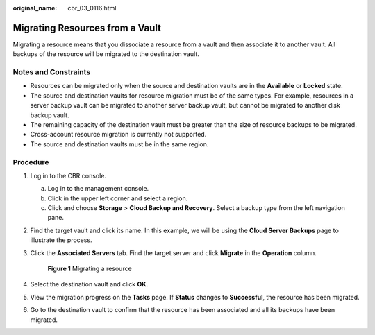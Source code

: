 :original_name: cbr_03_0116.html

.. _cbr_03_0116:

Migrating Resources from a Vault
================================

Migrating a resource means that you dissociate a resource from a vault and then associate it to another vault. All backups of the resource will be migrated to the destination vault.

Notes and Constraints
---------------------

-  Resources can be migrated only when the source and destination vaults are in the **Available** or **Locked** state.
-  The source and destination vaults for resource migration must be of the same types. For example, resources in a server backup vault can be migrated to another server backup vault, but cannot be migrated to another disk backup vault.
-  The remaining capacity of the destination vault must be greater than the size of resource backups to be migrated.
-  Cross-account resource migration is currently not supported.
-  The source and destination vaults must be in the same region.

Procedure
---------

#. Log in to the CBR console.

   a. Log in to the management console.
   b. Click |image1| in the upper left corner and select a region.
   c. Click |image2| and choose **Storage** > **Cloud Backup and Recovery**. Select a backup type from the left navigation pane.

#. Find the target vault and click its name. In this example, we will be using the **Cloud Server Backups** page to illustrate the process.

#. Click the **Associated Servers** tab. Find the target server and click **Migrate** in the **Operation** column.


   .. figure:: /_static/images/en-us_image_0000001628917242.png
      :alt: **Figure 1** Migrating a resource

      **Figure 1** Migrating a resource

#. Select the destination vault and click **OK**.

#. View the migration progress on the **Tasks** page. If **Status** changes to **Successful**, the resource has been migrated.

#. Go to the destination vault to confirm that the resource has been associated and all its backups have been migrated.

.. |image1| image:: /_static/images/en-us_image_0159365094.png
.. |image2| image:: /_static/images/en-us_image_0000001599534545.jpg
